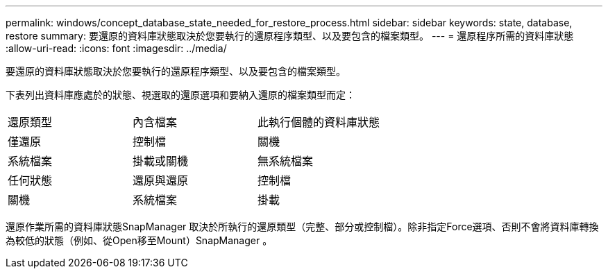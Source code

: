 ---
permalink: windows/concept_database_state_needed_for_restore_process.html 
sidebar: sidebar 
keywords: state, database, restore 
summary: 要還原的資料庫狀態取決於您要執行的還原程序類型、以及要包含的檔案類型。 
---
= 還原程序所需的資料庫狀態
:allow-uri-read: 
:icons: font
:imagesdir: ../media/


[role="lead"]
要還原的資料庫狀態取決於您要執行的還原程序類型、以及要包含的檔案類型。

下表列出資料庫應處於的狀態、視選取的還原選項和要納入還原的檔案類型而定：

|===


| 還原類型 | 內含檔案 | 此執行個體的資料庫狀態 


 a| 
僅還原
 a| 
控制檔
 a| 
關機



 a| 
系統檔案
 a| 
掛載或關機
 a| 
無系統檔案



 a| 
任何狀態
 a| 
還原與還原
 a| 
控制檔



 a| 
關機
 a| 
系統檔案
 a| 
掛載

|===
還原作業所需的資料庫狀態SnapManager 取決於所執行的還原類型（完整、部分或控制檔）。除非指定Force選項、否則不會將資料庫轉換為較低的狀態（例如、從Open移至Mount）SnapManager 。
